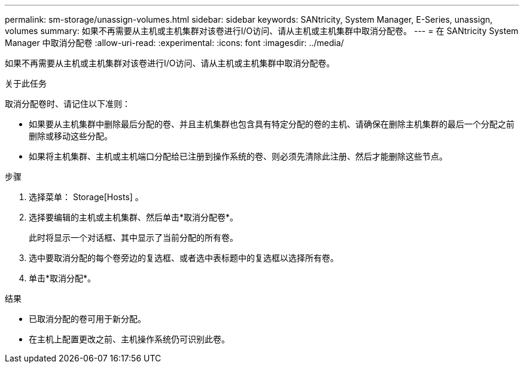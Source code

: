 ---
permalink: sm-storage/unassign-volumes.html 
sidebar: sidebar 
keywords: SANtricity, System Manager, E-Series, unassign, volumes 
summary: 如果不再需要从主机或主机集群对该卷进行I/O访问、请从主机或主机集群中取消分配卷。 
---
= 在 SANtricity System Manager 中取消分配卷
:allow-uri-read: 
:experimental: 
:icons: font
:imagesdir: ../media/


[role="lead"]
如果不再需要从主机或主机集群对该卷进行I/O访问、请从主机或主机集群中取消分配卷。

.关于此任务
取消分配卷时、请记住以下准则：

* 如果要从主机集群中删除最后分配的卷、并且主机集群也包含具有特定分配的卷的主机、请确保在删除主机集群的最后一个分配之前删除或移动这些分配。
* 如果将主机集群、主机或主机端口分配给已注册到操作系统的卷、则必须先清除此注册、然后才能删除这些节点。


.步骤
. 选择菜单： Storage[Hosts] 。
. 选择要编辑的主机或主机集群、然后单击*取消分配卷*。
+
此时将显示一个对话框、其中显示了当前分配的所有卷。

. 选中要取消分配的每个卷旁边的复选框、或者选中表标题中的复选框以选择所有卷。
. 单击*取消分配*。


.结果
* 已取消分配的卷可用于新分配。
* 在主机上配置更改之前、主机操作系统仍可识别此卷。

